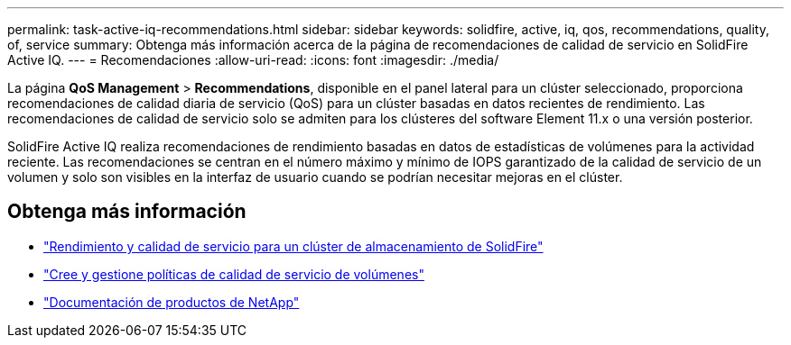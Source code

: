 ---
permalink: task-active-iq-recommendations.html 
sidebar: sidebar 
keywords: solidfire, active, iq, qos, recommendations, quality, of, service 
summary: Obtenga más información acerca de la página de recomendaciones de calidad de servicio en SolidFire Active IQ. 
---
= Recomendaciones
:allow-uri-read: 
:icons: font
:imagesdir: ./media/


[role="lead"]
La página *QoS Management* > *Recommendations*, disponible en el panel lateral para un clúster seleccionado, proporciona recomendaciones de calidad diaria de servicio (QoS) para un clúster basadas en datos recientes de rendimiento. Las recomendaciones de calidad de servicio solo se admiten para los clústeres del software Element 11.x o una versión posterior.

SolidFire Active IQ realiza recomendaciones de rendimiento basadas en datos de estadísticas de volúmenes para la actividad reciente. Las recomendaciones se centran en el número máximo y mínimo de IOPS garantizado de la calidad de servicio de un volumen y solo son visibles en la interfaz de usuario cuando se podrían necesitar mejoras en el clúster.



== Obtenga más información

* https://docs.netapp.com/us-en/element-software/concepts/concept_data_manage_volumes_solidfire_quality_of_service.html["Rendimiento y calidad de servicio para un clúster de almacenamiento de SolidFire"^]
* https://docs.netapp.com/us-en/element-software/hccstorage/task-hcc-qos-policies.html["Cree y gestione políticas de calidad de servicio de volúmenes"^]
* https://www.netapp.com/support-and-training/documentation/["Documentación de productos de NetApp"^]

